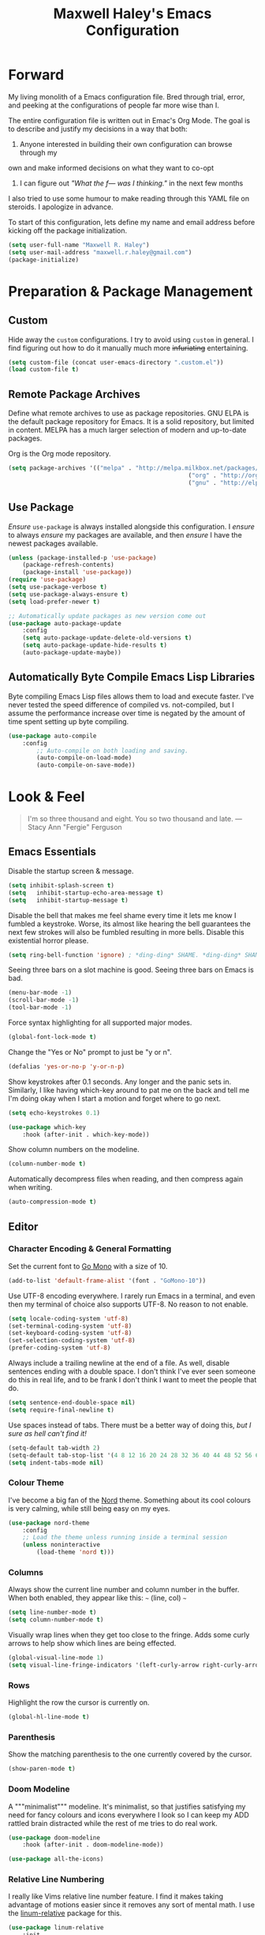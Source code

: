 #+TITLE: Maxwell Haley's Emacs Configuration
#+OPTIONS: toc:4 h:4
#+STARTUP: showeverything

* Forward
	My living monolith of a Emacs configuration file. Bred through trial, error, and
	peeking at the configurations of people far more wise than I.
	
	The entire configuration file is written out in Emac's Org Mode. The goal is to 
	describe and justify my decisions in a way that both:
	
	1. Anyone interested in building their own configuration can browse through my
	own and make informed decisions on what they want to co-opt
	2. I can figure out /"What the f--- was I thinking."/ in the next few months
		 
	I also tried to use some humour to make reading through this YAML file on
	steroids. I apologize in advance.
	
  To start of this configuration, lets define my name and email address before
	kicking off the package initialization.
	
	#+BEGIN_SRC emacs-lisp
	(setq user-full-name "Maxwell R. Haley")
	(setq user-mail-address "maxwell.r.haley@gmail.com")
	(package-initialize)
	#+END_SRC
	
* Preparation & Package Management
** Custom
	 Hide away the ~custom~ configurations. I try to avoid using ~custom~ in
	 general. I find figuring out how to do it manually much more +infuriating+
	 entertaining.
	 
	 #+BEGIN_SRC emacs-lisp
		 (setq custom-file (concat user-emacs-directory ".custom.el"))
		 (load custom-file t)
	 #+END_SRC
	 
** Remote Package Archives
	 Define what remote archives to use as package repositories. GNU ELPA is the
	 default package repository for Emacs. It is a solid repository, but limited
	 in content. MELPA has a much larger selection of modern and up-to-date packages.
	 
	 Org is the Org mode repository. 
	 
	 #+BEGIN_SRC emacs-lisp
		 (setq package-archives '(("melpa" . "http://melpa.milkbox.net/packages/")
															("org" . "http://orgmode.org/elpa/")
															("gnu" . "http://elpa.gnu.org/packages/")))
	 #+END_SRC
	 
** Use Package
	 /Ensure/ ~use-package~ is always installed alongside this configuration. I /ensure/
	 to always /ensure/ my packages are available, and then /ensure/ I have the
	 newest packages available.
	 
	 #+BEGIN_SRC emacs-lisp
		 (unless (package-installed-p 'use-package)
			 (package-refresh-contents)
			 (package-install 'use-package))
		 (require 'use-package)
		 (setq use-package-verbose t)
		 (setq use-package-always-ensure t)
		 (setq load-prefer-newer t)

		 ;; Automatically update packages as new version come out
		 (use-package auto-package-update
			 :config
			 (setq auto-package-update-delete-old-versions t)
			 (setq auto-package-update-hide-results t)
			 (auto-package-update-maybe))
	 #+END_SRC
	 
** Automatically Byte Compile Emacs Lisp Libraries
	 Byte compiling Emacs Lisp files allows them to load and execute faster. I've
	 never tested the speed difference of compiled vs. not-compiled, but I assume
	 the performance increase over time is negated by the amount of time spent setting up
	 byte compiling.
	 
	 #+BEGIN_SRC emacs-lisp
			(use-package auto-compile
				:config
					;; Auto-compile on both loading and saving.
					(auto-compile-on-load-mode)
					(auto-compile-on-save-mode))
	 #+END_SRC
	
* Look & Feel
	#+BEGIN_QUOTE
	I'm so three thousand and eight. You so two thousand and late.
	---Stacy Ann "Fergie" Ferguson
	#+END_QUOTE
	
** Emacs Essentials
	 Disable the startup screen & message.

	 #+BEGIN_SRC emacs-lisp 
		(setq inhibit-splash-screen t)
		(setq	inhibit-startup-echo-area-message t)
		(setq	inhibit-startup-message t)
	 #+END_SRC
	
	 Disable the bell that makes me feel shame every time it lets me know I fumbled a
	 keystroke. Worse, its almost like hearing the bell guarantees the next
	 few strokes will also be fumbled resulting in more bells. Disable this
	 existential horror please.

	 #+BEGIN_SRC emacs-lisp
	(setq ring-bell-function 'ignore) ; *ding-ding* SHAME. *ding-ding* SHAME.
	 #+END_SRC
	
	 Seeing three bars on a slot machine is good. Seeing three bars on Emacs is bad.
 
	 #+BEGIN_SRC emacs-lisp
		(menu-bar-mode -1)
		(scroll-bar-mode -1)
		(tool-bar-mode -1)
	 #+END_SRC
	
	 Force syntax highlighting for all supported major modes.
	
	 #+BEGIN_SRC emacs-lisp
		(global-font-lock-mode t)
	 #+END_SRC
	 
	 Change the "Yes or No" prompt to just be "y or n".
	 
	 #+BEGIN_SRC emacs-lisp
		 (defalias 'yes-or-no-p 'y-or-n-p)
	 #+END_SRC
	 
	 Show keystrokes after 0.1 seconds. Any longer and the panic sets in.
	 Similarly, I like having which-key around to pat me on the back and tell
	 me I'm doing okay when I start a motion and forget where to go next.
	 
	 #+BEGIN_SRC emacs-lisp
		 (setq echo-keystrokes 0.1)

		 (use-package which-key
			 :hook (after-init . which-key-mode))
	 #+END_SRC
	 
	 Show column numbers on the modeline.
	 
	 #+BEGIN_SRC emacs-lisp
		 (column-number-mode t)
	 #+END_SRC
	 
	 Automatically decompress files when reading, and then compress again when 
	 writing.
	
	 #+BEGIN_SRC emacs-lisp
	(auto-compression-mode t)
	 #+END_SRC
	 
** Editor
*** Character Encoding & General Formatting
		Set the current font to [[https://blog.golang.org/go-fonts][Go Mono]] with a size of 10.
		
		#+BEGIN_SRC emacs-lisp
			(add-to-list 'default-frame-alist '(font . "GoMono-10"))
		#+END_SRC
		
		Use UTF-8 encoding everywhere. I rarely run Emacs in a terminal, and even then
		my terminal of choice also supports UTF-8. No reason to not enable.
	
		#+BEGIN_SRC emacs-lisp
			(setq locale-coding-system 'utf-8)
			(set-terminal-coding-system 'utf-8)
			(set-keyboard-coding-system 'utf-8)
			(set-selection-coding-system 'utf-8)
			(prefer-coding-system 'utf-8)
		#+END_SRC
	
		Always include a trailing newline at the end of a file. As well, disable
		sentences ending with a double space. I don't think I've ever seen someone
		do this in real life, and to be frank I don't think I want to meet the people
		that do.
	
		#+BEGIN_SRC emacs-lisp
			(setq sentence-end-double-space nil)
			(setq require-final-newline t)
		#+END_SRC
		
		Use spaces instead of tabs.
		There must be a better way of doing this, /but I sure as hell can't find it!/
		#+BEGIN_SRC emacs-lisp
			(setq-default tab-width 2)
			(setq-default tab-stop-list '(4 8 12 16 20 24 28 32 36 40 44 48 52 56 60 64 68 72 76 80))
			(setq indent-tabs-mode nil)
		#+END_SRC
	
*** Colour Theme
		I've become a big fan of the [[https://www.nordtheme.com/][Nord]] theme. Something about its cool
		colours is very calming, while still being easy on my eyes.
		
		#+BEGIN_SRC emacs-lisp
			(use-package nord-theme
				:config
				;; Load the theme unless running inside a terminal session
				(unless noninteractive
					(load-theme 'nord t)))
		#+END_SRC

*** Columns
		Always show the current line number and column number
		in the buffer. When both enabled, they appear like this:
		~~~
		(line, col)
		~~~
	 
		#+BEGIN_SRC emacs-lisp
		 (setq line-number-mode t)
		 (setq column-number-mode t)
		#+END_SRC
	 
		Visually wrap lines when they get too close to the fringe. Adds some curly 
		arrows to help show which lines are being effected.
	 
		#+BEGIN_SRC emacs-lisp
		 (global-visual-line-mode 1)
		 (setq visual-line-fringe-indicators '(left-curly-arrow right-curly-arrow))
		#+END_SRC

*** Rows
		Highlight the row the cursor is currently on.
		
		#+BEGIN_SRC emacs-lisp
			(global-hl-line-mode t)
		#+END_SRC
		
*** Parenthesis
		Show the matching parenthesis to the one currently covered by the cursor.
		
		#+BEGIN_SRC emacs-lisp
			(show-paren-mode t)
		#+END_SRC
		
*** Doom Modeline
		A """minimalist""" modeline. It's minimalist, so that justifies satisfying
		my need for fancy colours and icons everywhere I look so I can keep my ADD
		rattled brain distracted while the rest of me tries to do real work.
		
		#+BEGIN_SRC emacs-lisp
			(use-package doom-modeline
				:hook (after-init . doom-modeline-mode))

			(use-package all-the-icons)
		#+END_SRC

*** Relative Line Numbering
		I really like Vims relative line number feature. I find it makes taking
		advantage of motions easier since it removes any sort of mental math. I
		use the [[https://github.com/coldnew/linum-relative][linum-relative]] package for this.
		
		#+BEGIN_SRC emacs-lisp
			(use-package linum-relative
				:init
				;; ~display-line-numbers-mode~ is the faster backend on Emacs 26
				(setq linum-relative-backend 'diplay-line-numbers-mode)
				:config
				(linum-relative-global-mode 1))
		#+END_SRC
		
*** Smooth Scrolling
		Leaves just a bit of room at the bottom and top of the window when
		scrolling. Something about it just feels so right. Uses the
		[[https://github.com/aspiers/smooth-scrolling][smooth-scrolling package]] .		
		
		#+BEGIN_SRC emacs-lisp
			(use-package smooth-scrolling
				:config
				(smooth-scrolling-mode 1))
		#+END_SRC

** Autorevert 
	 Automatically refresh buffers. That is: If the content of a buffer changes 
	 (such as a file changing on disk), then redraw the buffer. I also set it
	 to refresh non-file buffers (such as Dired buffers), and to suppress the
	 nag.
	 
	 #+BEGIN_SRC emacs-lisp
		 (use-package autorevert
			 :init
			 (setq global-auto-revert-non-file-buffers t)
			 (setq auto-revert-verbose nil)
			 :config
			 (global-auto-revert-mode t))
	 #+END_SRC

** Winner
	 Undo/Redo window layouts using C-c <left> and C-c <right>. Lets me fix
	 accidental destruction the layout of windows and buffers.
	 
	 #+BEGIN_SRC emacs-lisp
		 (use-package winner
			 :config
			 (winner-mode 1))
	 #+END_SRC 
